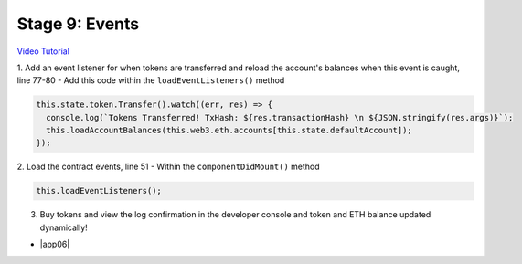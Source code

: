 Stage 9: Events
===============

`Video Tutorial <https://drive.google.com/open?id=1gSHTciut91F17sU_E7DYhpZJE4LoH-Lu>`_

1. Add an event listener for when tokens are transferred and reload the account's balances when this event is caught, line 77-80
- Add this code within the ``loadEventListeners()`` method

.. code-block:: javascript

  this.state.token.Transfer().watch((err, res) => {
    console.log(`Tokens Transferred! TxHash: ${res.transactionHash} \n ${JSON.stringify(res.args)}`);
    this.loadAccountBalances(this.web3.eth.accounts[this.state.defaultAccount]);
  });

2. Load the contract events, line 51
- Within the ``componentDidMount()`` method

.. code-block:: javascript

  this.loadEventListeners();

3. Buy tokens and view the log confirmation in the developer console and token and ETH balance updated dynamically!

- |app06|

  .. |app06| raw:: html

    <a href="https://github.com/Blockchain-Learning-Group/course-resources/blob/master/wallet-template/dev-stages/App.6.js" target="_blank">Complete App.js solution may be found here</a>